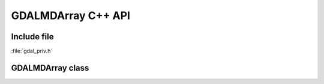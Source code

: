 ..
   The documentation displayed on this page is automatically generated from
   Doxygen comments using the Breathe extension. Edits to the documentation
   can be made by making changes in the appropriate .cpp files.

.. _gdalmdarray_cpp:

================================================================================
GDALMDArray C++ API
================================================================================

Include file
------------

:file:`gdal_priv.h`

GDALMDArray class
-----------------

.. doxygenclass:: GDALMDArray
   :project: api
   :members:
